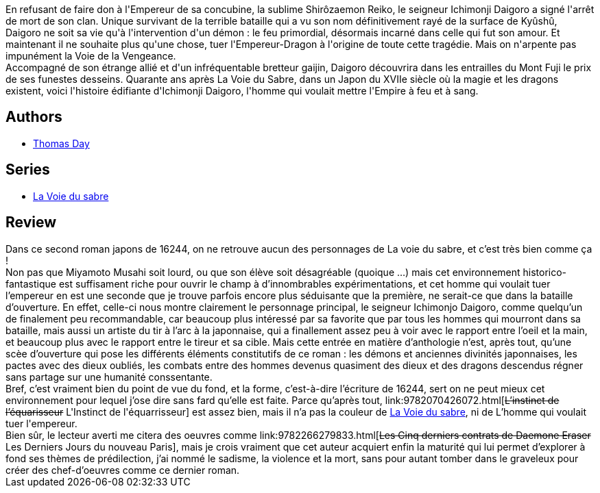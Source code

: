 :jbake-type: post
:jbake-status: published
:jbake-title: L'Homme qui voulait tuer l'empereur
:jbake-tags:  combat, dieu, japon, rayon-imaginaire,_année_2005,_mois_nov.,_note_5,fantasy,read
:jbake-date: 2005-11-11
:jbake-depth: ../../
:jbake-uri: goodreads/books/9782070306985.adoc
:jbake-bigImage: https://i.gr-assets.com/images/S/compressed.photo.goodreads.com/books/1327333064l/3628864._SY160_.jpg
:jbake-smallImage: https://i.gr-assets.com/images/S/compressed.photo.goodreads.com/books/1327333064l/3628864._SY75_.jpg
:jbake-source: https://www.goodreads.com/book/show/3628864
:jbake-style: goodreads goodreads-book

++++
<div class="book-description">
En refusant de faire don à l'Empereur de sa concubine, la sublime Shirôzaemon Reiko, le seigneur Ichimonji Daigoro a signé l'arrêt de mort de son clan. Unique survivant de la terrible bataille qui a vu son nom définitivement rayé de la surface de Kyûshû, Daigoro ne soit sa vie qu'à l'intervention d'un démon : le feu primordial, désormais incarné dans celle qui fut son amour. Et maintenant il ne souhaite plus qu'une chose, tuer l'Empereur-Dragon à l'origine de toute cette tragédie. Mais on n'arpente pas impunément la Voie de la Vengeance. <br />Accompagné de son étrange allié et d'un infréquentable bretteur gaijin, Daigoro découvrira dans les entrailles du Mont Fuji le prix de ses funestes desseins. Quarante ans après La Voie du Sabre, dans un Japon du XVIIe siècle où la magie et les dragons existent, voici l'histoire édifiante d'Ichimonji Daigoro, l'homme qui voulait mettre l'Empire à feu et à sang.
</div>
++++


## Authors
* link:../authors/15307873.html[Thomas Day]

## Series
* link:../series/La_Voie_du_sabre.html[La Voie du sabre]

## Review

++++
Dans ce second roman japons de 16244, on ne retrouve aucun des personnages de La voie du sabre, et c’est très bien comme ça ! <br/>Non pas que Miyamoto Musahi soit lourd, ou que son élève soit désagréable (quoique …) mais cet environnement historico-fantastique est suffisament riche pour ouvrir le champ à d’innombrables expérimentations, et cet homme qui voulait tuer l’empereur en est une seconde que je trouve parfois encore plus séduisante que la première, ne serait-ce que dans la bataille d’ouverture. En effet, celle-ci nous montre clairement le personnage principal, le seigneur Ichimonjo Daigoro, comme quelqu’un de finalement peu recommandable, car beaucoup plus intéressé par sa favorite que par tous les hommes qui mourront dans sa bataille, mais aussi un artiste du tir à l’arc à la japonnaise, qui a finallement assez peu à voir avec le rapport entre l’oeil et la main, et beaucoup plus avec le rapport entre le tireur et sa cible. Mais cette entrée en matière d’anthologie n’est, après tout, qu’une scèe d’ouverture qui pose les différents éléments constitutifs de ce roman : les démons et anciennes divinités japonnaises, les pactes avec des dieux oubliés, les combats entre des hommes devenus quasiment des dieux et des dragons descendus régner sans partage sur une humanité conssentante. <br/>Bref, c’est vraiment bien du point de vue du fond, et la forme, c’est-à-dire l’écriture de 16244, sert on ne peut mieux cet environnement pour lequel j’ose dire sans fard qu’elle est faite. Parce qu’après tout, link:9782070426072.html[<strike>L’instinct de l’équarisseur</strike> L'Instinct de l'équarrisseur] est assez bien, mais il n’a pas la couleur de <a class="DirectBookReference destination_Serie" href="../series/La_Voie_du_sabre.html">La Voie du sabre</a>, ni de L’homme qui voulait tuer l'empereur. <br/>Bien sûr, le lecteur averti me citera des oeuvres comme link:9782266279833.html[<strike>Les Cinq derniers contrats de Daemone Eraser</strike> Les Derniers Jours du nouveau Paris], mais je crois vraiment que cet auteur acquiert enfin la maturité qui lui permet d’explorer à fond ses thèmes de prédilection, j’ai nommé le sadisme, la violence et la mort, sans pour autant tomber dans le graveleux pour créer des chef-d’oeuvres comme ce dernier roman.
++++